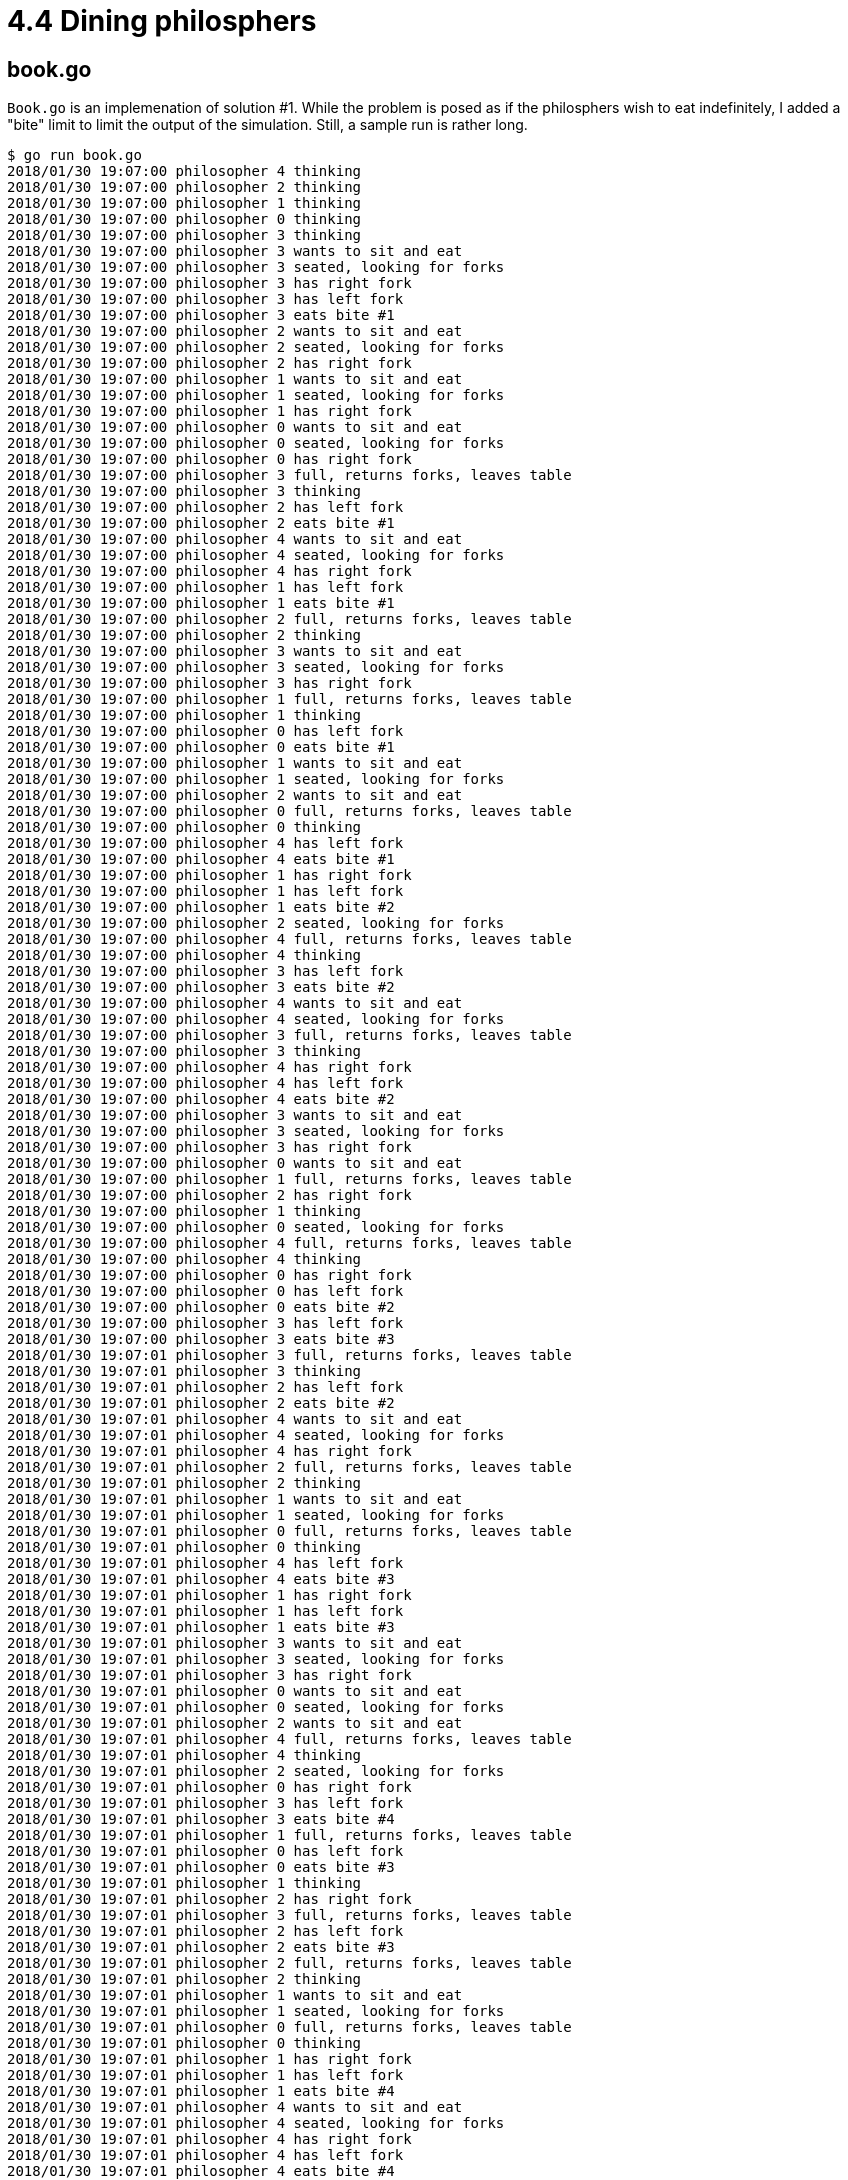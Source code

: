 # 4.4 Dining philosphers

## book.go

`Book.go` is an implemenation of solution #1.  While the problem is posed as
if the philosphers wish to eat indefinitely, I added a "bite" limit to limit
the output of the simulation.  Still, a sample run is rather long.

----
$ go run book.go
2018/01/30 19:07:00 philosopher 4 thinking
2018/01/30 19:07:00 philosopher 2 thinking
2018/01/30 19:07:00 philosopher 1 thinking
2018/01/30 19:07:00 philosopher 0 thinking
2018/01/30 19:07:00 philosopher 3 thinking
2018/01/30 19:07:00 philosopher 3 wants to sit and eat
2018/01/30 19:07:00 philosopher 3 seated, looking for forks
2018/01/30 19:07:00 philosopher 3 has right fork
2018/01/30 19:07:00 philosopher 3 has left fork
2018/01/30 19:07:00 philosopher 3 eats bite #1
2018/01/30 19:07:00 philosopher 2 wants to sit and eat
2018/01/30 19:07:00 philosopher 2 seated, looking for forks
2018/01/30 19:07:00 philosopher 2 has right fork
2018/01/30 19:07:00 philosopher 1 wants to sit and eat
2018/01/30 19:07:00 philosopher 1 seated, looking for forks
2018/01/30 19:07:00 philosopher 1 has right fork
2018/01/30 19:07:00 philosopher 0 wants to sit and eat
2018/01/30 19:07:00 philosopher 0 seated, looking for forks
2018/01/30 19:07:00 philosopher 0 has right fork
2018/01/30 19:07:00 philosopher 3 full, returns forks, leaves table
2018/01/30 19:07:00 philosopher 3 thinking
2018/01/30 19:07:00 philosopher 2 has left fork
2018/01/30 19:07:00 philosopher 2 eats bite #1
2018/01/30 19:07:00 philosopher 4 wants to sit and eat
2018/01/30 19:07:00 philosopher 4 seated, looking for forks
2018/01/30 19:07:00 philosopher 4 has right fork
2018/01/30 19:07:00 philosopher 1 has left fork
2018/01/30 19:07:00 philosopher 1 eats bite #1
2018/01/30 19:07:00 philosopher 2 full, returns forks, leaves table
2018/01/30 19:07:00 philosopher 2 thinking
2018/01/30 19:07:00 philosopher 3 wants to sit and eat
2018/01/30 19:07:00 philosopher 3 seated, looking for forks
2018/01/30 19:07:00 philosopher 3 has right fork
2018/01/30 19:07:00 philosopher 1 full, returns forks, leaves table
2018/01/30 19:07:00 philosopher 1 thinking
2018/01/30 19:07:00 philosopher 0 has left fork
2018/01/30 19:07:00 philosopher 0 eats bite #1
2018/01/30 19:07:00 philosopher 1 wants to sit and eat
2018/01/30 19:07:00 philosopher 1 seated, looking for forks
2018/01/30 19:07:00 philosopher 2 wants to sit and eat
2018/01/30 19:07:00 philosopher 0 full, returns forks, leaves table
2018/01/30 19:07:00 philosopher 0 thinking
2018/01/30 19:07:00 philosopher 4 has left fork
2018/01/30 19:07:00 philosopher 4 eats bite #1
2018/01/30 19:07:00 philosopher 1 has right fork
2018/01/30 19:07:00 philosopher 1 has left fork
2018/01/30 19:07:00 philosopher 1 eats bite #2
2018/01/30 19:07:00 philosopher 2 seated, looking for forks
2018/01/30 19:07:00 philosopher 4 full, returns forks, leaves table
2018/01/30 19:07:00 philosopher 4 thinking
2018/01/30 19:07:00 philosopher 3 has left fork
2018/01/30 19:07:00 philosopher 3 eats bite #2
2018/01/30 19:07:00 philosopher 4 wants to sit and eat
2018/01/30 19:07:00 philosopher 4 seated, looking for forks
2018/01/30 19:07:00 philosopher 3 full, returns forks, leaves table
2018/01/30 19:07:00 philosopher 3 thinking
2018/01/30 19:07:00 philosopher 4 has right fork
2018/01/30 19:07:00 philosopher 4 has left fork
2018/01/30 19:07:00 philosopher 4 eats bite #2
2018/01/30 19:07:00 philosopher 3 wants to sit and eat
2018/01/30 19:07:00 philosopher 3 seated, looking for forks
2018/01/30 19:07:00 philosopher 3 has right fork
2018/01/30 19:07:00 philosopher 0 wants to sit and eat
2018/01/30 19:07:00 philosopher 1 full, returns forks, leaves table
2018/01/30 19:07:00 philosopher 2 has right fork
2018/01/30 19:07:00 philosopher 1 thinking
2018/01/30 19:07:00 philosopher 0 seated, looking for forks
2018/01/30 19:07:00 philosopher 4 full, returns forks, leaves table
2018/01/30 19:07:00 philosopher 4 thinking
2018/01/30 19:07:00 philosopher 0 has right fork
2018/01/30 19:07:00 philosopher 0 has left fork
2018/01/30 19:07:00 philosopher 0 eats bite #2
2018/01/30 19:07:00 philosopher 3 has left fork
2018/01/30 19:07:00 philosopher 3 eats bite #3
2018/01/30 19:07:01 philosopher 3 full, returns forks, leaves table
2018/01/30 19:07:01 philosopher 3 thinking
2018/01/30 19:07:01 philosopher 2 has left fork
2018/01/30 19:07:01 philosopher 2 eats bite #2
2018/01/30 19:07:01 philosopher 4 wants to sit and eat
2018/01/30 19:07:01 philosopher 4 seated, looking for forks
2018/01/30 19:07:01 philosopher 4 has right fork
2018/01/30 19:07:01 philosopher 2 full, returns forks, leaves table
2018/01/30 19:07:01 philosopher 2 thinking
2018/01/30 19:07:01 philosopher 1 wants to sit and eat
2018/01/30 19:07:01 philosopher 1 seated, looking for forks
2018/01/30 19:07:01 philosopher 0 full, returns forks, leaves table
2018/01/30 19:07:01 philosopher 0 thinking
2018/01/30 19:07:01 philosopher 4 has left fork
2018/01/30 19:07:01 philosopher 4 eats bite #3
2018/01/30 19:07:01 philosopher 1 has right fork
2018/01/30 19:07:01 philosopher 1 has left fork
2018/01/30 19:07:01 philosopher 1 eats bite #3
2018/01/30 19:07:01 philosopher 3 wants to sit and eat
2018/01/30 19:07:01 philosopher 3 seated, looking for forks
2018/01/30 19:07:01 philosopher 3 has right fork
2018/01/30 19:07:01 philosopher 0 wants to sit and eat
2018/01/30 19:07:01 philosopher 0 seated, looking for forks
2018/01/30 19:07:01 philosopher 2 wants to sit and eat
2018/01/30 19:07:01 philosopher 4 full, returns forks, leaves table
2018/01/30 19:07:01 philosopher 4 thinking
2018/01/30 19:07:01 philosopher 2 seated, looking for forks
2018/01/30 19:07:01 philosopher 0 has right fork
2018/01/30 19:07:01 philosopher 3 has left fork
2018/01/30 19:07:01 philosopher 3 eats bite #4
2018/01/30 19:07:01 philosopher 1 full, returns forks, leaves table
2018/01/30 19:07:01 philosopher 0 has left fork
2018/01/30 19:07:01 philosopher 0 eats bite #3
2018/01/30 19:07:01 philosopher 1 thinking
2018/01/30 19:07:01 philosopher 2 has right fork
2018/01/30 19:07:01 philosopher 3 full, returns forks, leaves table
2018/01/30 19:07:01 philosopher 2 has left fork
2018/01/30 19:07:01 philosopher 2 eats bite #3
2018/01/30 19:07:01 philosopher 2 full, returns forks, leaves table
2018/01/30 19:07:01 philosopher 2 thinking
2018/01/30 19:07:01 philosopher 1 wants to sit and eat
2018/01/30 19:07:01 philosopher 1 seated, looking for forks
2018/01/30 19:07:01 philosopher 0 full, returns forks, leaves table
2018/01/30 19:07:01 philosopher 0 thinking
2018/01/30 19:07:01 philosopher 1 has right fork
2018/01/30 19:07:01 philosopher 1 has left fork
2018/01/30 19:07:01 philosopher 1 eats bite #4
2018/01/30 19:07:01 philosopher 4 wants to sit and eat
2018/01/30 19:07:01 philosopher 4 seated, looking for forks
2018/01/30 19:07:01 philosopher 4 has right fork
2018/01/30 19:07:01 philosopher 4 has left fork
2018/01/30 19:07:01 philosopher 4 eats bite #4
2018/01/30 19:07:01 philosopher 4 full, returns forks, leaves table
2018/01/30 19:07:01 philosopher 2 wants to sit and eat
2018/01/30 19:07:01 philosopher 2 seated, looking for forks
2018/01/30 19:07:01 philosopher 0 wants to sit and eat
2018/01/30 19:07:01 philosopher 0 seated, looking for forks
2018/01/30 19:07:01 philosopher 0 has right fork
2018/01/30 19:07:01 philosopher 1 full, returns forks, leaves table
2018/01/30 19:07:01 philosopher 0 has left fork
2018/01/30 19:07:01 philosopher 0 eats bite #4
2018/01/30 19:07:01 philosopher 2 has right fork
2018/01/30 19:07:01 philosopher 2 has left fork
2018/01/30 19:07:01 philosopher 2 eats bite #4
2018/01/30 19:07:01 philosopher 2 full, returns forks, leaves table
2018/01/30 19:07:01 philosopher 0 full, returns forks, leaves table
----

## leftie.go

A little difference in solution #2 is that since all philosophers can sit at
once, there is no getting up and down between each bite.  The all sit, they
all go through their cycles of thinking and eating (they are allowed to think
at the table) then they all wander off to end the simulation.

----
$ go run leftie.go
2018/01/30 19:09:48 philosopher 4 sits to eat
2018/01/30 19:09:48 philosopher 4 thinking
2018/01/30 19:09:48 philosopher 1 sits to eat
2018/01/30 19:09:48 philosopher 1 thinking
2018/01/30 19:09:48 philosopher 2 sits to eat
2018/01/30 19:09:48 philosopher 2 thinking
2018/01/30 19:09:48 philosopher 3 sits to eat
2018/01/30 19:09:48 philosopher 3 thinking
2018/01/30 19:09:48 philosopher 0 sits to eat
2018/01/30 19:09:48 philosopher 0 thinking
2018/01/30 19:09:48 philosopher 0 wants to eat, looks for forks
2018/01/30 19:09:48 philosopher 0 has right fork
2018/01/30 19:09:48 philosopher 0 has left fork
2018/01/30 19:09:48 philosopher 0 eats bite #1
2018/01/30 19:09:48 philosopher 1 wants to eat, looks for forks
2018/01/30 19:09:48 philosopher 2 wants to eat, looks for forks
2018/01/30 19:09:48 philosopher 2 has right fork
2018/01/30 19:09:48 philosopher 2 has left fork
2018/01/30 19:09:48 philosopher 2 eats bite #1
2018/01/30 19:09:48 philosopher 3 wants to eat, looks for forks
2018/01/30 19:09:48 philosopher 2 satisfied for the moment, returns forks
2018/01/30 19:09:48 philosopher 2 thinking
2018/01/30 19:09:48 philosopher 3 has right fork
2018/01/30 19:09:48 philosopher 3 has left fork
2018/01/30 19:09:48 philosopher 3 eats bite #1
2018/01/30 19:09:48 philosopher 3 satisfied for the moment, returns forks
2018/01/30 19:09:48 philosopher 3 thinking
2018/01/30 19:09:48 philosopher 0 satisfied for the moment, returns forks
2018/01/30 19:09:48 philosopher 1 has right fork
2018/01/30 19:09:48 philosopher 1 has left fork
2018/01/30 19:09:48 philosopher 1 eats bite #1
2018/01/30 19:09:48 philosopher 0 thinking
2018/01/30 19:09:48 philosopher 1 satisfied for the moment, returns forks
2018/01/30 19:09:48 philosopher 1 thinking
2018/01/30 19:09:48 philosopher 4 wants to eat, looks for forks
2018/01/30 19:09:48 philosopher 4 has left fork
2018/01/30 19:09:48 philosopher 4 has right fork
2018/01/30 19:09:48 philosopher 4 eats bite #1
2018/01/30 19:09:48 philosopher 2 wants to eat, looks for forks
2018/01/30 19:09:48 philosopher 2 has right fork
2018/01/30 19:09:48 philosopher 2 has left fork
2018/01/30 19:09:48 philosopher 2 eats bite #2
2018/01/30 19:09:48 philosopher 4 satisfied for the moment, returns forks
2018/01/30 19:09:48 philosopher 4 thinking
2018/01/30 19:09:48 philosopher 3 wants to eat, looks for forks
2018/01/30 19:09:48 philosopher 4 wants to eat, looks for forks
2018/01/30 19:09:48 philosopher 4 has left fork
2018/01/30 19:09:48 philosopher 4 has right fork
2018/01/30 19:09:48 philosopher 4 eats bite #2
2018/01/30 19:09:48 philosopher 4 satisfied for the moment, returns forks
2018/01/30 19:09:48 philosopher 4 thinking
2018/01/30 19:09:48 philosopher 0 wants to eat, looks for forks
2018/01/30 19:09:48 philosopher 0 has right fork
2018/01/30 19:09:48 philosopher 0 has left fork
2018/01/30 19:09:48 philosopher 0 eats bite #2
2018/01/30 19:09:48 philosopher 1 wants to eat, looks for forks
2018/01/30 19:09:48 philosopher 4 wants to eat, looks for forks
2018/01/30 19:09:48 philosopher 2 satisfied for the moment, returns forks
2018/01/30 19:09:48 philosopher 2 thinking
2018/01/30 19:09:48 philosopher 3 has right fork
2018/01/30 19:09:48 philosopher 3 has left fork
2018/01/30 19:09:48 philosopher 3 eats bite #2
2018/01/30 19:09:48 philosopher 0 satisfied for the moment, returns forks
2018/01/30 19:09:48 philosopher 0 thinking
2018/01/30 19:09:48 philosopher 1 has right fork
2018/01/30 19:09:48 philosopher 1 has left fork
2018/01/30 19:09:48 philosopher 1 eats bite #2
2018/01/30 19:09:48 philosopher 4 has left fork
2018/01/30 19:09:48 philosopher 1 satisfied for the moment, returns forks
2018/01/30 19:09:48 philosopher 1 thinking
2018/01/30 19:09:48 philosopher 3 satisfied for the moment, returns forks
2018/01/30 19:09:48 philosopher 3 thinking
2018/01/30 19:09:48 philosopher 4 has right fork
2018/01/30 19:09:48 philosopher 4 eats bite #3
2018/01/30 19:09:48 philosopher 3 wants to eat, looks for forks
2018/01/30 19:09:48 philosopher 3 has right fork
2018/01/30 19:09:48 philosopher 2 wants to eat, looks for forks
2018/01/30 19:09:48 philosopher 2 has right fork
2018/01/30 19:09:48 philosopher 4 satisfied for the moment, returns forks
2018/01/30 19:09:48 philosopher 4 thinking
2018/01/30 19:09:48 philosopher 3 has left fork
2018/01/30 19:09:48 philosopher 3 eats bite #3
2018/01/30 19:09:48 philosopher 0 wants to eat, looks for forks
2018/01/30 19:09:48 philosopher 0 has right fork
2018/01/30 19:09:48 philosopher 0 has left fork
2018/01/30 19:09:48 philosopher 0 eats bite #3
2018/01/30 19:09:48 philosopher 1 wants to eat, looks for forks
2018/01/30 19:09:48 philosopher 4 wants to eat, looks for forks
2018/01/30 19:09:48 philosopher 3 satisfied for the moment, returns forks
2018/01/30 19:09:48 philosopher 3 thinking
2018/01/30 19:09:48 philosopher 2 has left fork
2018/01/30 19:09:48 philosopher 2 eats bite #3
2018/01/30 19:09:48 philosopher 0 satisfied for the moment, returns forks
2018/01/30 19:09:48 philosopher 0 thinking
2018/01/30 19:09:48 philosopher 1 has right fork
2018/01/30 19:09:48 philosopher 4 has left fork
2018/01/30 19:09:48 philosopher 4 has right fork
2018/01/30 19:09:48 philosopher 4 eats bite #4
2018/01/30 19:09:48 philosopher 2 satisfied for the moment, returns forks
2018/01/30 19:09:48 philosopher 2 thinking
2018/01/30 19:09:48 philosopher 1 has left fork
2018/01/30 19:09:48 philosopher 1 eats bite #3
2018/01/30 19:09:48 philosopher 2 wants to eat, looks for forks
2018/01/30 19:09:48 philosopher 4 satisfied for the moment, returns forks
2018/01/30 19:09:48 philosopher 4 full, leaves table
2018/01/30 19:09:48 philosopher 0 wants to eat, looks for forks
2018/01/30 19:09:48 philosopher 0 has right fork
2018/01/30 19:09:48 philosopher 3 wants to eat, looks for forks
2018/01/30 19:09:48 philosopher 3 has right fork
2018/01/30 19:09:48 philosopher 3 has left fork
2018/01/30 19:09:48 philosopher 3 eats bite #4
2018/01/30 19:09:48 philosopher 1 satisfied for the moment, returns forks
2018/01/30 19:09:48 philosopher 1 thinking
2018/01/30 19:09:48 philosopher 2 has right fork
2018/01/30 19:09:48 philosopher 0 has left fork
2018/01/30 19:09:48 philosopher 0 eats bite #4
2018/01/30 19:09:48 philosopher 0 satisfied for the moment, returns forks
2018/01/30 19:09:48 philosopher 0 full, leaves table
2018/01/30 19:09:48 philosopher 3 satisfied for the moment, returns forks
2018/01/30 19:09:48 philosopher 3 full, leaves table
2018/01/30 19:09:48 philosopher 2 has left fork
2018/01/30 19:09:48 philosopher 2 eats bite #4
2018/01/30 19:09:48 philosopher 1 wants to eat, looks for forks
2018/01/30 19:09:48 philosopher 1 has right fork
2018/01/30 19:09:48 philosopher 2 satisfied for the moment, returns forks
2018/01/30 19:09:48 philosopher 2 full, leaves table
2018/01/30 19:09:48 philosopher 1 has left fork
2018/01/30 19:09:48 philosopher 1 eats bite #4
2018/01/30 19:09:49 philosopher 1 satisfied for the moment, returns forks
2018/01/30 19:09:49 philosopher 1 full, leaves table
----

## mutex.go

Semaphore-free.  This is also a leftie solution.  A fork is described an object
with mutually exclusive access so it's intuitive to use a sync.Mutex for a
fork.

----
$ go run mutex.go
2018/01/30 19:17:30 table empty
2018/01/30 19:17:30 philospher 0 seated
2018/01/30 19:17:30 philospher 0 hungry
2018/01/30 19:17:30 philospher 2 seated
2018/01/30 19:17:30 philospher 2 hungry
2018/01/30 19:17:30 philospher 2 taking bite 1
2018/01/30 19:17:30 philospher 0 taking bite 1
2018/01/30 19:17:30 philospher 4 seated
2018/01/30 19:17:30 philospher 4 hungry
2018/01/30 19:17:30 philospher 1 seated
2018/01/30 19:17:30 philospher 1 hungry
2018/01/30 19:17:30 philospher 3 seated
2018/01/30 19:17:30 philospher 3 hungry
2018/01/30 19:17:30 philospher 4 taking bite 1
2018/01/30 19:17:30 philospher 0 thinking
2018/01/30 19:17:30 philospher 4 thinking
2018/01/30 19:17:30 philospher 4 hungry
2018/01/30 19:17:30 philospher 4 taking bite 2
2018/01/30 19:17:30 philospher 0 hungry
2018/01/30 19:17:30 philospher 2 thinking
2018/01/30 19:17:30 philospher 1 taking bite 1
2018/01/30 19:17:30 philospher 4 thinking
2018/01/30 19:17:30 philospher 3 taking bite 1
2018/01/30 19:17:30 philospher 1 thinking
2018/01/30 19:17:30 philospher 0 taking bite 2
2018/01/30 19:17:30 philospher 2 hungry
2018/01/30 19:17:30 philospher 1 hungry
2018/01/30 19:17:30 philospher 4 hungry
2018/01/30 19:17:30 philospher 3 thinking
2018/01/30 19:17:30 philospher 2 taking bite 2
2018/01/30 19:17:30 philospher 0 thinking
2018/01/30 19:17:30 philospher 4 taking bite 3
2018/01/30 19:17:30 philospher 4 thinking
2018/01/30 19:17:30 philospher 4 satisfied
2018/01/30 19:17:30 philospher 4 left the table
2018/01/30 19:17:30 philospher 2 thinking
2018/01/30 19:17:30 philospher 1 taking bite 2
2018/01/30 19:17:30 philospher 2 hungry
2018/01/30 19:17:30 philospher 3 hungry
2018/01/30 19:17:30 philospher 3 taking bite 2
2018/01/30 19:17:30 philospher 1 thinking
2018/01/30 19:17:30 philospher 0 hungry
2018/01/30 19:17:30 philospher 0 taking bite 3
2018/01/30 19:17:30 philospher 1 hungry
2018/01/30 19:17:30 philospher 3 thinking
2018/01/30 19:17:30 philospher 2 taking bite 3
2018/01/30 19:17:30 philospher 3 hungry
2018/01/30 19:17:30 philospher 0 thinking
2018/01/30 19:17:30 philospher 2 thinking
2018/01/30 19:17:30 philospher 1 taking bite 3
2018/01/30 19:17:30 philospher 3 taking bite 3
2018/01/30 19:17:30 philospher 0 satisfied
2018/01/30 19:17:30 philospher 0 left the table
2018/01/30 19:17:30 philospher 1 thinking
2018/01/30 19:17:30 philospher 2 satisfied
2018/01/30 19:17:30 philospher 2 left the table
2018/01/30 19:17:30 philospher 3 thinking
2018/01/30 19:17:31 philospher 1 satisfied
2018/01/30 19:17:31 philospher 1 left the table
2018/01/30 19:17:31 philospher 3 satisfied
2018/01/30 19:17:31 philospher 3 left the table
2018/01/30 19:17:31 table empty
----
